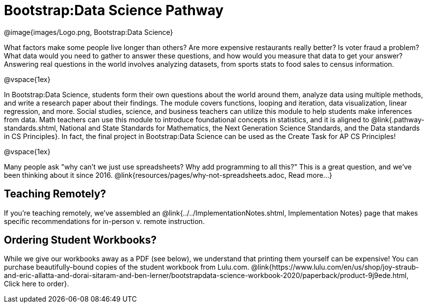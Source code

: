 = Bootstrap:Data Science Pathway

[.logo]
@image{images/Logo.png, Bootstrap:Data Science}

What factors make some people live longer than others? Are more expensive restaurants really better? Is voter fraud a problem? What data would you need to gather to answer these questions, and how would you measure that data to get your answer? Answering real questions in the world involves analyzing datasets, from sports stats to food sales to census information.

@vspace{1ex}

In Bootstrap:Data Science, students form their own questions about the world around them, analyze data using multiple methods, and write a research paper about their findings. The module covers functions, looping and iteration, data visualization, linear regression, and more. Social studies, science, and business teachers can utilize this module to help students make inferences from data. Math teachers can use this module to introduce foundational concepts in statistics, and it is aligned to @link{.pathway-standards.shtml, National and State Standards for Mathematics, the Next Generation Science Standards, and the Data standards in CS Principles}. In fact, the final project in Bootstrap:Data Science can be used as the Create Task for AP CS Principles!

@vspace{1ex}

Many people ask "why can't we just use spreadsheets? Why add programming to all this?" This is a great question, and we've been thinking about it since 2016. @link{resources/pages/why-not-spreadsheets.adoc, Read more...}

== Teaching Remotely?
If you're teaching remotely, we've assembled an @link{../../ImplementationNotes.shtml, Implementation Notes} page that makes specific recommendations for in-person v. remote instruction.

== Ordering Student Workbooks?
While we give our workbooks away as a PDF (see below), we understand that printing them yourself can be expensive! You can purchase beautifully-bound copies of the student workbook from Lulu.com. @link{https://www.lulu.com/en/us/shop/joy-straub-and-eric-allatta-and-dorai-sitaram-and-ben-lerner/bootstrapdata-science-workbook-2020/paperback/product-9j9ede.html, Click here to order}.

